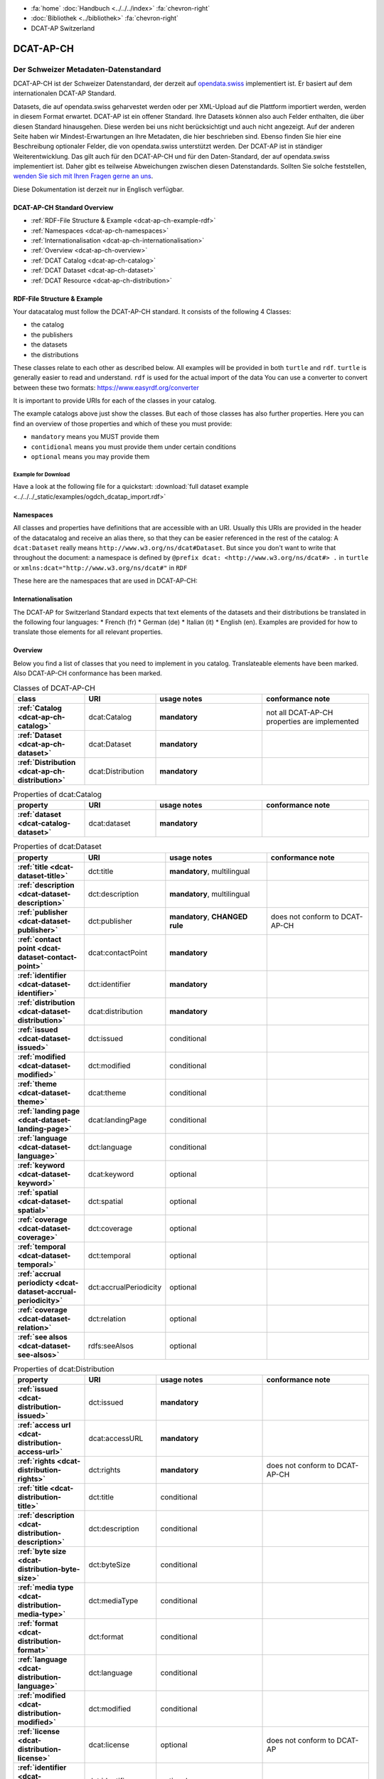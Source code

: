 .. container:: custom-breadcrumbs

   - :fa:`home` :doc:`Handbuch <../../../index>` :fa:`chevron-right`
   - :doc:`Bibliothek <../bibliothek>` :fa:`chevron-right`
   - DCAT-AP Switzerland

**********
DCAT-AP-CH
**********

Der Schweizer Metadaten-Datenstandard
=====================================

.. container:: Intro

    DCAT-AP-CH ist der Schweizer Datenstandard, der derzeit auf
    `opendata.swiss <https://opendata.swiss/de/>`__
    implementiert ist. Er basiert auf dem internationalen DCAT-AP Standard.

    Datasets, die auf opendata.swiss geharvestet werden oder per XML-Upload auf
    die Plattform importiert werden, werden in diesem Format erwartet. DCAT-AP
    ist ein offener Standard. Ihre Datasets können also auch Felder enthalten,
    die über diesen Standard hinausgehen. Diese werden bei uns nicht berücksichtigt
    und auch nicht angezeigt. Auf der anderen Seite haben wir Mindest-Erwartungen
    an Ihre Metadaten, die hier beschrieben sind. Ebenso finden Sie hier eine Beschreibung
    optionaler Felder, die von opendata.swiss unterstützt werden.
    Der DCAT-AP ist in ständiger Weiterentwicklung. Das gilt auch für den DCAT-AP-CH
    und für den Daten-Standard, der auf opendata.swiss implementiert ist.
    Daher gibt es teilweise Abweichungen zwischen diesen Datenstandards.
    Sollten Sie solche feststellen,
    `wenden Sie sich mit Ihren Fragen gerne an uns <mailto:opendata@bfs.admin.ch>`__.

    Diese Dokumentation ist derzeit nur in Englisch verfügbar.

DCAT-AP-CH Standard Overview
----------------------------

- :ref:`RDF-File Structure & Example <dcat-ap-ch-example-rdf>`
- :ref:`Namespaces <dcat-ap-ch-namespaces>`
- :ref:`Internationalisation <dcat-ap-ch-internationalisation>`
- :ref:`Overview <dcat-ap-ch-overview>`
- :ref:`DCAT Catalog <dcat-ap-ch-catalog>`
- :ref:`DCAT Dataset <dcat-ap-ch-dataset>`
- :ref:`DCAT Resource <dcat-ap-ch-distribution>`


.. _dcat-ap-ch-example-rdf:

RDF-File Structure & Example
------------------------------

Your datacatalog must follow the DCAT-AP-CH standard.
It consists of the following 4 Classes:

- the catalog
- the publishers
- the datasets
- the distributions

These classes relate to each other as described below.
All examples will be provided in both ``turtle`` and ``rdf``. ``turtle`` is generally
easier to read and understand. ``rdf`` is used for the actual import of the data
You can use a converter to convert between these two formats:
https://www.easyrdf.org/converter

It is important to provide URIs for each of the classes in your catalog.

.. toggle-header::
    :header: Data Catalog in Turtle

    .. code-block:: turtle
        :caption: Here you can see how every class in the catalog has a URI

        @prefix dcat: <http://www.w3.org/ns/dcat#> .
        @prefix dct: <http://purl.org/dc/terms/> .
        @prefix foaf: <http://xmlns.com/foaf/0.1/> .

        <https://tierstatistik.identitas.ch/data/fig-cattle-pyr.csv>
          a dcat:Dataset ;
          dcat:distribution <https://tierstatistik.identitas.ch/de/fig-cattle-pyr.html> ;
          dct:publisher <https://tierstatistik.identitas.ch> .

        <https://tierstatistik.identitas.ch/de/fig-cattle-pyr.html>
          a dcat:Distribution .

.. toggle-header::
    :header: Data Catalog in RDF

    .. code-block:: xml
        :caption: In RDF the URIs are stored in the ``about`` attribute

        <?xml version="1.0" encoding="utf-8" ?>
        <rdf:RDF xmlns:rdf="http://www.w3.org/1999/02/22-rdf-syntax-ns#"
                 xmlns:dcat="http://www.w3.org/ns/dcat#"
                 xmlns:dct="http://purl.org/dc/terms/"
                 xmlns:foaf="http://xmlns.com/foaf/0.1/">

          <dcat:Dataset rdf:about="https://tierstatistik.identitas.ch/data/fig-cattle-pyr.csv">
            <dcat:distribution>
              <dcat:Distribution rdf:about="https://tierstatistik.identitas.ch/de/fig-cattle-pyr.html">
                </dcat:Distribution>
              </dcat:distribution>
          </dcat:Dataset>

        </rdf:RDF>

The example catalogs above just show the classes. But each of those classes has also further properties.
Here you can find an overview of those properties and which of these you must provide:

- ``mandatory`` means you MUST provide them
- ``contidional`` means you must provide them under certain conditions
- ``optional`` means you may provide them

Example for Download
^^^^^^^^^^^^^^^^^^^^

Have a look at the following file for a quickstart:
:download:`full dataset example <../../../_static/examples/ogdch_dcatap_import.rdf>`

.. _dcat-ap-ch-namespaces:

Namespaces
------------

All classes and properties have definitions that are accessible with an URI.
Usually this URIs are provided in the header of the datacatalog and receive an alias there,
so that they can be easier referenced in the rest of the catalog:
A ``dcat:Dataset`` really means ``http://www.w3.org/ns/dcat#Dataset``. But since you don't want
to write that throughout the document: a namespace is defined by ``@prefix dcat: <http://www.w3.org/ns/dcat#> .`` in ``turtle``
or ``xmlns:dcat="http://www.w3.org/ns/dcat#"`` in ``RDF``

These here are the namespaces that are used in DCAT-AP-CH:

.. code-block:: turtle
    :caption: DCAT-AP-CH namespaces in turtle

    @prefix dcat: <http://www.w3.org/ns/dcat#> .
    @prefix dct: <http://purl.org/dc/terms/> .
    @prefix dc: <http://purl.org/dc/elements/1.1/> .
    @prefix foaf: <http://xmlns.com/foaf/0.1/> .
    @prefix xsd: <http://www.w3.org/2001/XMLSchema#> .
    @prefix rdfs: <http://www.w3.org/2000/01/rdf-schema#> .
    @prefix rdf: <http://www.w3.org/1999/02/22-rdf-syntax-ns#> .
    @prefix vcard: <http://www.w3.org/2006/vcard/ns#> .
    @prefix schema: <http://schema.org/> .

.. code-block:: xml
    :caption: DCAT-AP-CH namespaces in rdf

    <rdf:RDF
      xmlns:dcat="http://www.w3.org/ns/dcat#"
      xmlns:dct="http://purl.org/dc/terms/"
      xmlns:dc="http://purl.org/dc/elements/1.1/"
      xmlns:foaf="http://xmlns.com/foaf/0.1/"
      xmlns:xsd="http://www.w3.org/2001/XMLSchema#"
      xmlns:rdfs="http://www.w3.org/2000/01/rdf-schema#"
      xmlns:rdf="http://www.w3.org/1999/02/22-rdf-syntax-ns#"
      xmlns:vcard="http://www.w3.org/2006/vcard/ns#"
      xmlns:schema="http://schema.org/"
    >

.. _dcat-ap-ch-internationalisation:

Internationalisation
--------------------

The DCAT-AP for Switzerland Standard expects that text elements of the
datasets and their distributions be translated in the following four
languages: \* French (fr) \* German (de) \* Italian (it) \* English (en).
Examples are provided for how to translate those
elements for all relevant properties.

.. _dcat-ap-ch-overview:

Overview
---------

Below you find a list of classes that you need to implement in you catalog.
Translateable elements have been marked. Also DCAT-AP-CH conformance has been
marked.

.. list-table:: Classes of DCAT-AP-CH
    :widths: 20 20 30 30
    :header-rows: 1
    :stub-columns: 1

    * - class
      - URI
      - usage notes
      - conformance note
    * - :ref:`Catalog <dcat-ap-ch-catalog>`
      - dcat:Catalog
      - **mandatory**
      - not all DCAT-AP-CH properties are implemented
    * - :ref:`Dataset <dcat-ap-ch-dataset>`
      - dcat:Dataset
      - **mandatory**
      -
    * - :ref:`Distribution <dcat-ap-ch-distribution>`
      - dcat:Distribution
      - **mandatory**
      -

.. list-table:: Properties of dcat:Catalog
    :widths: 20 20 30 30
    :header-rows: 1
    :stub-columns: 1

    * - property
      - URI
      - usage notes
      - conformance note
    * - :ref:`dataset <dcat-catalog-dataset>`
      - dcat:dataset
      - **mandatory**
      -

.. list-table:: Properties of dcat:Dataset
    :widths: 20 20 30 30
    :header-rows: 1
    :stub-columns: 1

    * - property
      - URI
      - usage notes
      - conformance note
    * - :ref:`title <dcat-dataset-title>`
      - dct:title
      - **mandatory**, multilingual
      -
    * - :ref:`description <dcat-dataset-description>`
      - dct:description
      - **mandatory**, multilingual
      -
    * - :ref:`publisher <dcat-dataset-publisher>`
      - dct:publisher
      - **mandatory**, **CHANGED rule**
      - does not conform to DCAT-AP-CH
    * - :ref:`contact point <dcat-dataset-contact-point>`
      - dcat:contactPoint
      - **mandatory**
      -
    * - :ref:`identifier <dcat-dataset-identifier>`
      - dct:identifier
      - **mandatory**
      -
    * - :ref:`distribution <dcat-dataset-distribution>`
      - dcat:distribution
      - **mandatory**
      -
    * - :ref:`issued <dcat-dataset-issued>`
      - dct:issued
      - conditional
      -
    * - :ref:`modified <dcat-dataset-modified>`
      - dct:modified
      - conditional
      -
    * - :ref:`theme <dcat-dataset-theme>`
      - dcat:theme
      - conditional
      -
    * - :ref:`landing page <dcat-dataset-landing-page>`
      - dcat:landingPage
      - conditional
      -
    * - :ref:`language <dcat-dataset-language>`
      - dct:language
      - conditional
      -
    * - :ref:`keyword <dcat-dataset-keyword>`
      - dcat:keyword
      - optional
      -
    * - :ref:`spatial <dcat-dataset-spatial>`
      - dct:spatial
      - optional
      -
    * - :ref:`coverage <dcat-dataset-coverage>`
      - dct:coverage
      - optional
      -
    * - :ref:`temporal <dcat-dataset-temporal>`
      - dct:temporal
      - optional
      -
    * - :ref:`accrual periodicty <dcat-dataset-accrual-periodicity>`
      - dct:accrualPeriodicity
      - optional
      -
    * - :ref:`coverage <dcat-dataset-relation>`
      - dct:relation
      - optional
      -
    * - :ref:`see alsos <dcat-dataset-see-alsos>`
      - rdfs:seeAlsos
      - optional
      -


.. list-table:: Properties of dcat:Distribution
    :widths: 20 20 30 30
    :header-rows: 1
    :stub-columns: 1

    * - property
      - URI
      - usage notes
      - conformance note
    * - :ref:`issued <dcat-distribution-issued>`
      - dct:issued
      - **mandatory**
      -
    * - :ref:`access url <dcat-distribution-access-url>`
      - dcat:accessURL
      - **mandatory**
      -
    * - :ref:`rights <dcat-distribution-rights>`
      - dct:rights
      - **mandatory**
      - does not conform to DCAT-AP-CH
    * - :ref:`title <dcat-distribution-title>`
      - dct:title
      - conditional
      -
    * - :ref:`description <dcat-distribution-description>`
      - dct:description
      - conditional
      -
    * - :ref:`byte size <dcat-distribution-byte-size>`
      - dct:byteSize
      - conditional
      -
    * - :ref:`media type <dcat-distribution-media-type>`
      - dct:mediaType
      - conditional
      -
    * - :ref:`format <dcat-distribution-format>`
      - dct:format
      - conditional
      -
    * - :ref:`language <dcat-distribution-language>`
      - dct:language
      - conditional
      -
    * - :ref:`modified <dcat-distribution-modified>`
      - dct:modified
      - conditional
      -
    * - :ref:`license <dcat-distribution-license>`
      - dcat:license
      - optional
      - does not conform to DCAT-AP
    * - :ref:`identifier <dcat-distribution-identifier>`
      - dct:identifier
      - optional
      -
    * - :ref:`download url <dcat-distribution-download-url>`
      - dcat:downloadURL
      - optional
      -
    * - :ref:`coverage <dcat-distribution-coverage>`
      - dct:coverage
      - optional
      -

.. _dcat-ap-ch-catalog:

Catalog
----------------------

.. _dcat-catalog-class:

dcat:Catalog (DCAT)
^^^^^^^^^^^^^^^^^^^^^^^

.. container:: Mapping

    .. include:: dcat-definitions/catalog-class.rst

.. toggle-header::
    :header: Class ``dcat:Catalog`` in Turtle

    .. include:: dcat-examples/catalog-class-ttl.rst

.. toggle-header::
    :header: Class ``dcat:Catalog`` in RDF

    .. include:: dcat-examples/catalog-class-rdf.rst

.. _dcat-catalog-dataset:

dcat:dataset (DCAT)
^^^^^^^^^^^^^^^^^^^^^^^

.. container:: Mapping

    .. include:: dcat-definitions/catalog-datasets.rst

.. toggle-header::
    :header: Property ``dcat:dataset`` of ``dcat:Catalog`` in Turtle

    .. include:: dcat-examples/catalog-datasets-ttl.rst

.. toggle-header::
    :header:  Property ``dcat:dataset`` of ``dcat:Catalog`` in RDF

    .. include:: dcat-examples/catalog-datasets-rdf.rst

.. _dcat-ap-ch-dataset:

Dataset
----------------------

.. _dcat-dataset-class:

dcat:Dataset (DCAT)
^^^^^^^^^^^^^^^^^^^^^^^

.. container:: Mapping

    .. include:: dcat-definitions/dataset-class.rst

.. toggle-header::
    :header: Class ``dcat:Dataset`` with a URI in Turtle

    .. include:: dcat-examples/dataset-class-ttl.rst

.. toggle-header::
    :header:  Class ``dcat:Dataset`` with a URI in RDF

    .. include:: dcat-examples/dataset-class-rdf.rst

.. _dcat-dataset-identifier:

dct:identifier (DCAT)
^^^^^^^^^^^^^^^^^^^^^^^

.. container:: Mapping

    .. include:: dcat-definitions/dataset-identifier.rst

.. toggle-header::
    :header: Property ``dcat:identifier`` of ``dcat:Dataset`` in Turtle

    .. include:: dcat-examples/dataset-identifier-ttl.rst

.. toggle-header::
    :header:  Property ``dcat:identifier`` of ``dcat:Dataset`` in RDF

    .. include:: dcat-examples/dataset-identifier-rdf.rst

.. _dcat-dataset-title:

dct:title (DCAT)
^^^^^^^^^^^^^^^^^^^^^^^

.. container:: Mapping

    .. include:: dcat-definitions/dataset-title.rst

.. toggle-header::
    :header: Property ``dct:title`` of ``dcat:Dataset`` in Turtle

    .. include:: dcat-examples/dataset-title-ttl.rst

.. toggle-header::
    :header: Property ``dct:title`` of ``dcat:Dataset`` in RDF

    .. include:: dcat-examples/dataset-title-rdf.rst

.. _dcat-dataset-description:

dct:description (DCAT)
^^^^^^^^^^^^^^^^^^^^^^^

.. container:: Mapping

    .. include:: dcat-definitions/dataset-description.rst

.. toggle-header::
    :header: Property ```dct:description`` of ``dcat:Dataset`` using Markdown in Turtle

    .. include:: dcat-examples/dataset-description-ttl.rst

.. toggle-header::
    :header: Property ```dct:description`` of ``dcat:Dataset`` using Markdown in RDF

    .. include:: dcat-examples/dataset-description-rdf.rst

.. _dcat-dataset-publisher:

dct:publisher (DCAT)
^^^^^^^^^^^^^^^^^^^^^^^

.. container:: Mapping

    .. include:: dcat-definitions/dataset-publisher.rst

.. toggle-header::
    :header: CURRENT Property ``dct:publisher`` of ``dcat:Dataset`` in Turtle

    .. include:: dcat-examples/dataset-publisher-ttl.rst

.. toggle-header::
    :header: CURRENT Property ``dct:publisher`` of ``dcat:Dataset`` in RDF

    .. include:: dcat-examples/dataset-publisher-rdf.rst

.. _dcat-dataset-contact-point:

dcat:contactPoint (DCAT)
^^^^^^^^^^^^^^^^^^^^^^^^

.. container:: Mapping

    .. include:: dcat-definitions/dataset-contact-point.rst

.. toggle-header::
    :header: Property ``dcat:contactPoints`` of ``dcat:Dataset`` in Turtle

    .. include:: dcat-examples/dataset-contact-point-ttl.rst

.. toggle-header::
    :header: Property ``dcat:contactPoints`` of ``dcat:Dataset`` in RDF

    .. include:: dcat-examples/dataset-contact-point-rdf.rst

.. _dcat-dataset-distribution:

dcat:distribution (DCAT)
^^^^^^^^^^^^^^^^^^^^^^^^

.. container:: Mapping

    .. include:: dcat-definitions/dataset-distribution.rst

.. toggle-header::
    :header: Property ``dcat:distribution`` of ``dcat:Dataset`` in Turtle

    .. include:: dcat-examples/dataset-distribution-ttl.rst

.. toggle-header::
    :header: Property ``dcat:distribution`` of ``dcat:Dataset`` in RDF

    .. include:: dcat-examples/dataset-distribution-rdf.rst

.. _dcat-dataset-issued:

dct:issued (DCAT)
^^^^^^^^^^^^^^^^^^^^^^^

.. container:: Mapping

    .. include:: dcat-definitions/dataset-issued.rst

.. toggle-header::
    :header: Property ``dct:issued`` of ``dcat:Dataset`` in Turtle

    .. include:: dcat-examples/dataset-issued-ttl.rst

.. toggle-header::
    :header: Property ``dct:issued`` of ``dcat:Dataset`` in RDF

    .. include:: dcat-examples/dataset-issued-rdf.rst

.. _dcat-dataset-modified:

dct-modified (DCAT)
^^^^^^^^^^^^^^^^^^^^^^^^

.. container:: Mapping

   .. include:: dcat-definitions/dataset-modified.rst

.. toggle-header::
    :header: Property ``dct:modified`` of ``dcat:Dataset`` in Turtle

    .. include:: dcat-examples/dataset-modified-ttl.rst

.. toggle-header::
    :header: Property ``dct:modified`` of ``dcat:Dataset`` in RDF

    .. include:: dcat-examples/dataset-modified-rdf.rst

.. _dcat-dataset-theme:

dcat:theme (DCAT)
^^^^^^^^^^^^^^^^^^^^^^^^

.. container:: Mapping

    .. include:: dcat-definitions/dataset-theme.rst

.. toggle-header::
    :header: Property ``dcat:theme`` of ``dcat:Dataset`` in Turtle

    .. include:: dcat-examples/dataset-theme-ttl.rst

.. toggle-header::
    :header: Property ``dcat:theme`` of ``dcat:Dataset`` in RDF

    .. include:: dcat-examples/dataset-theme-rdf.rst

.. _dcat-dataset-language:

dct:language (DCAT)
^^^^^^^^^^^^^^^^^^^^^^^^

.. container:: Mapping

    .. include:: dcat-definitions/dataset-language.rst

.. toggle-header::
    :header: Property ``dct:language`` of ``dcat:Dataset``  in Turtle

    .. include:: dcat-examples/dataset-language-ttl.rst

.. toggle-header::
    :header: Property ``dct:language`` of ``dcat:Dataset`` in RDF

    .. include:: dcat-examples/dataset-language-rdf.rst


.. _dcat-dataset-landing-page:

dcat:landingPage (DCAT)
^^^^^^^^^^^^^^^^^^^^^^^^

.. container:: Mapping

    .. include:: dcat-definitions/dataset-landing-page.rst

.. toggle-header::
    :header: CURRENT Property ``dcat:landingPage`` of ``dcat:Dataset`` in Turtle

    .. include:: dcat-examples/dataset-landing-page-ttl.rst

.. toggle-header::
    :header: CURRENT Property ``dcat:landingPage`` of ``dcat:Dataset`` in RDF

    .. include:: dcat-examples/dataset-landing-page-rdf.rst

.. toggle-header::
    :header: NEW Property ``dcat:landingPage`` of ``dcat:Dataset`` in Turtle

    .. include:: dcat-examples/dataset-landing-page-new-ttl.rst

.. toggle-header::
    :header: NEW Property ``dcat:landingPage`` of ``dcat:Dataset`` in RDF

    .. include:: dcat-examples/dataset-landing-page-new-rdf.rst

.. _dcat-dataset-relation:

dct:relation (DCAT)
^^^^^^^^^^^^^^^^^^^^^^^^

.. container:: Mapping

    .. include:: dcat-definitions/dataset-relation.rst

.. toggle-header::
    :header: Property ``dct:relation`` of ``dcat:Dataset`` in Turtle

    .. include:: dcat-examples/dataset-relation-ttl.rst

.. toggle-header::
    :header: Property ``dct:relation`` of ``dcat:Dataset`` in RDF

    .. include:: dcat-examples/dataset-relation-rdf.rst

.. _dcat-dataset-keyword:

dcat:keyword (DCAT)
^^^^^^^^^^^^^^^^^^^^^^^^

.. container:: Mapping

   .. include:: dcat-definitions/dataset-keyword.rst

.. toggle-header::
    :header: Property ``dct:keyword`` of ``dcat:Dataset`` in Turtle

    .. include:: dcat-examples/dataset-keyword-ttl.rst

.. toggle-header::
    :header: Property ``dct:keyword`` of ``dcat:Dataset`` in RDF

    .. include:: dcat-examples/dataset-keyword-rdf.rst

.. _dcat-dataset-spatial:

dct:spatial (DCAT)
^^^^^^^^^^^^^^^^^^^^^^^^

.. container:: Mapping

    .. include:: dcat-definitions/dataset-spatial.rst

.. toggle-header::
    :header: Property ``dct:spatial`` of ``dcat:Dataset`` in Turtle

    .. include:: dcat-examples/dataset-spatial-ttl.rst

.. toggle-header::
    :header: Property ``dct:spatial`` of ``dcat:Dataset`` in RDF

    .. include:: dcat-examples/dataset-spatial-rdf.rst

.. _dcat-dataset-coverage:

dct:relation (DCAT)
^^^^^^^^^^^^^^^^^^^^^^^^

.. container:: Mapping

    .. include:: dcat-definitions/dataset-coverage.rst

.. toggle-header::
    :header: Property ``dct:coverage`` of ``dcat:Dataset`` in Turtle

    .. include:: dcat-examples/dataset-coverage-ttl.rst

.. toggle-header::
    :header: Property ``dct:coverage`` of ``dcat:Dataset`` in RDF

    .. include:: dcat-examples/dataset-coverage-rdf.rst

.. _dcat-dataset-temporal:

dct:temporal (DCAT)
^^^^^^^^^^^^^^^^^^^^^^^^

.. container:: Mapping

    .. include:: dcat-definitions/dataset-temporal.rst

.. toggle-header::
    :header: Property ``dct:temporal`` of ``dcat:Dataset`` in Turtle

    .. include:: dcat-examples/dataset-temporal-ttl.rst

.. toggle-header::
    :header: Property ``dct:temporal`` of ``dcat:Dataset`` in RDF

    .. include:: dcat-examples/dataset-temporal-rdf.rst

.. _dcat-dataset-accrual-periodicity:

dct:accrual-periodicty (DCAT)
^^^^^^^^^^^^^^^^^^^^^^^^^^^^^

.. container:: Mapping

    .. include:: dcat-definitions/dataset-accrual-periodicity.rst

.. toggle-header::
    :header: Property ``dct:accrualPeriodicty`` of ``dcat:Dataset`` in Turtle

    .. include:: dcat-examples/dataset-accrual-periodicity-ttl.rst

.. toggle-header::
    :header: Property ``dct:accrualPeriodicty`` of ``dcat:Dataset`` in RDF

    .. include:: dcat-examples/dataset-accrual-periodicity-rdf.rst

.. _dcat-dataset-see-alsos:

dcat:see-alsos (DCAT)
^^^^^^^^^^^^^^^^^^^^^^^^

.. container:: Mapping

   .. include:: dcat-definitions/dataset-see-alsos.rst

.. toggle-header::
    :header: Property ``rdfs:seeAlso`` of ``dcat:Dataset`` in Turtle

    .. include:: dcat-examples/dataset-see-alsos-ttl.rst

.. toggle-header::
    :header: Property ``rdfs:seeAlso`` of ``dcat:Dataset`` in RDF

    .. include:: dcat-examples/dataset-see-alsos-rdf.rst

.. _dcat-ap-ch-distribution:

Distribution
------------

.. _dcat-distribution-class:

dcat:Distribution (DCAT)
^^^^^^^^^^^^^^^^^^^^^^^^

.. container:: Mapping

    .. include:: dcat-definitions/distribution-class.rst

.. toggle-header::
    :header: Class ``dcat:Distribution`` with a URI in Turtle

    .. include:: dcat-examples/distribution-class-ttl.rst

.. toggle-header::
    :header: Class ``dcat:Distribution`` with a URI in RDF

    .. include:: dcat-examples/distribution-class-rdf.rst

.. _dcat-distribution-access-url:

dcat:accessURL (DCAT)
^^^^^^^^^^^^^^^^^^^^^^^^

.. container:: Mapping

   .. include:: dcat-definitions/distribution-access-url.rst

.. toggle-header::
    :header: Property ``dcat:accessURL`` of ``dcat:Distribution`` in RDF

    .. include:: dcat-examples/distribution-access-url-ttl.rst

.. toggle-header::
    :header: Property ``dcat:accessURL`` of ``dcat:Distribution`` in Turtle

    .. include:: dcat-examples/distribution-access-url-rdf.rst


.. _dcat-distribution-download-url:

dcat:downloadURL (DCAT)
^^^^^^^^^^^^^^^^^^^^^^^^

.. container:: Mapping

   .. include:: dcat-definitions/distribution-download-url.rst

.. toggle-header::
    :header: Property ``dcat:downloadURL`` of ``dcat:Distribution`` in Turtle

    .. include:: dcat-examples/distribution-download-url-ttl.rst

.. toggle-header::
    :header: Property ``dcat:downloadURL`` of ``dcat:Distribution`` in RDF

    .. include:: dcat-examples/distribution-download-url-rdf.rst

.. _dcat-distribution-issued:

dct:issued (DCAT)
^^^^^^^^^^^^^^^^^^^^^^^^

.. container:: Mapping

   .. include:: dcat-definitions/distribution-issued.rst

.. toggle-header::
    :header: Property ``dct:issued`` of ``dcat:Distribution`` in Turtle

    .. include:: dcat-examples/distribution-issued-ttl.rst

.. toggle-header::
    :header: Property ``dct:issued`` of ``dcat:Distribution`` in RDF

    .. include:: dcat-examples/distribution-issued-rdf.rst

.. _dcat-distribution-rights:

dct:rights (DCAT)
^^^^^^^^^^^^^^^^^^^^^^^^

.. container:: Mapping

    .. include:: dcat-definitions/distribution-rights.rst

.. toggle-header::
    :header: Property ``dct:rights`` of ``dcat:Distribution`` in Turtle

    .. include:: dcat-examples/distribution-rights-ttl.rst

.. toggle-header::
    :header: Property ``dct:rights`` of ``dcat:Distribution`` in RDF

    .. include:: dcat-examples/distribution-rights-rdf.rst

.. _dcat-distribution-media-type:

dct:mediaType (DCAT)
^^^^^^^^^^^^^^^^^^^^^^^^

.. container:: Mapping

    .. include:: dcat-definitions/distribution-media-type.rst

.. toggle-header::
    :header: Property ``dcat:mediaType`` of ``dcat:Distribution`` in Turtle

    .. include:: dcat-examples/distribution-media-type-ttl.rst

.. toggle-header::
    :header: Property ``dcat:mediaType`` of ``dcat:Distribution`` in RDF

    .. include:: dcat-examples/distribution-media-type-rdf.rst

.. _dcat-distribution-format:

dct:format (DCAT)
^^^^^^^^^^^^^^^^^^^^^^^^

.. container:: Mapping

    .. include:: dcat-definitions/distribution-format.rst

.. toggle-header::
    :header: Property ``dct:format`` of ``dcat:Distribution`` in Turtle

    .. include:: dcat-examples/distribution-format-ttl.rst

.. toggle-header::
    :header: Property ``dct:format`` of ``dcat:Distribution`` in RDF

    .. include:: dcat-examples/distribution-format-rdf.rst

.. _dcat-distribution-byte-size:

dcat:byteSize (DCAT)
^^^^^^^^^^^^^^^^^^^^^^^^

.. container:: Mapping

   .. include:: dcat-definitions/distribution-byte-size.rst

.. toggle-header::
    :header: Property ``dcat:byteSize`` of ``dcat:Distribution`` in Turtle

    .. include:: dcat-examples/distribution-byte-size-ttl.rst

.. toggle-header::
    :header: Property ``dcat:byteSize`` of ``dcat:Distribution`` in RDF

    .. include:: dcat-examples/distribution-byte-size-rdf.rst

.. _dcat-distribution-modified:

dct:modified (DCAT)
^^^^^^^^^^^^^^^^^^^^^^^^

.. container:: Mapping

    .. include:: dcat-definitions/distribution-modified.rst

.. toggle-header::
    :header: Property ``dct:modified`` of ``dcat:Distribution`` in Turtle

    .. include:: dcat-examples/distribution-modified-ttl.rst

.. toggle-header::
    :header: Property ``dct:modified`` of ``dcat:Distribution`` in RDF

    .. include:: dcat-examples/distribution-modified-rdf.rst

.. _dcat-distribution-title:

dct:title (DCAT)
^^^^^^^^^^^^^^^^^^^^^^^^

.. container:: Mapping

    .. include:: dcat-definitions/distribution-title.rst

.. toggle-header::
    :header: Property ``dct:title`` of ``dcat:Distribution`` in Turtle

    .. include:: dcat-examples/distribution-title-ttl.rst

.. toggle-header::
    :header: Property ``dct:title`` of ``dcat:Dataset`` in RDF

    .. include:: dcat-examples/distribution-title-rdf.rst

.. _dcat-distribution-description:

dct:description (DCAT)
^^^^^^^^^^^^^^^^^^^^^^^^

.. container:: Mapping

   .. include:: dcat-definitions/distribution-description.rst

.. toggle-header::
    :header: Property ```dct:description`` of ``dcat:Distribution`` in Turtle

    .. include:: dcat-examples/distribution-description-ttl.rst

.. toggle-header::
    :header: Property ```dct:description`` of ``dcat:Distribution`` in RDF

    .. include:: dcat-examples/distribution-description-rdf.rst

.. _dcat-distribution-language:

dct:language (DCAT)
^^^^^^^^^^^^^^^^^^^^^^^^

.. container:: Mapping

    .. include:: dcat-definitions/distribution-language.rst

.. toggle-header::
    :header: Property ``dct:language`` of ``dcat:Distribution``  in Turtle

    .. include:: dcat-examples/distribution-language-ttl.rst

.. toggle-header::
    :header: Property ``dct:language`` of ``dcat:Distribution``  in RDF

    .. include:: dcat-examples/distribution-language-rdf.rst

.. _dcat-distribution-identifier:

dct:identifier (DCAT)
^^^^^^^^^^^^^^^^^^^^^^^^

.. container:: Mapping

   .. include:: dcat-definitions/distribution-identifier.rst

.. toggle-header::
    :header:  Property ``dcat:identifier`` of ``dcat:Distribution`` in RDF

    .. include:: dcat-examples/distribution-identifier-ttl.rst

.. toggle-header::
    :header:  Property ``dcat:identifier`` of ``dcat:Distribution`` in RDF

    .. include:: dcat-examples/distribution-identifier-rdf.rst

.. _dcat-distribution-coverage:

dct:coverage (DCAT)
^^^^^^^^^^^^^^^^^^^^^^^^

.. container:: Mapping

   .. include:: dcat-definitions/distribution-coverage.rst

.. toggle-header::
    :header: Property ``dct:coverage`` of ``dcat:Distribution`` in Turtle

    .. include:: dcat-examples/distribution-coverage-ttl.rst

.. toggle-header::
    :header: Property ``dct:coverage`` of ``dcat:Distribution`` in RDF

    .. include:: dcat-examples/distribution-coverage-rdf.rst

.. _dcat-distribution-license:

dct:license (DCAT)
^^^^^^^^^^^^^^^^^^^^^^^^

.. container:: Mapping

   .. include:: dcat-definitions/distribution-license.rst

